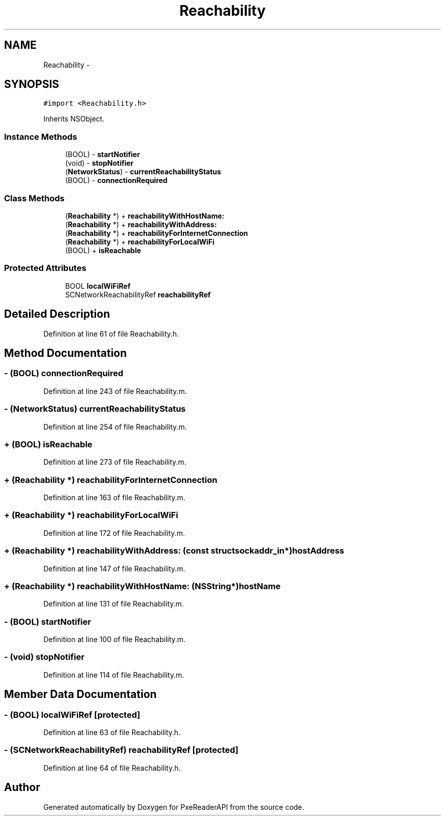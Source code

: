 .TH "Reachability" 3 "Mon Apr 28 2014" "PxeReaderAPI" \" -*- nroff -*-
.ad l
.nh
.SH NAME
Reachability \- 
.SH SYNOPSIS
.br
.PP
.PP
\fC#import <Reachability\&.h>\fP
.PP
Inherits NSObject\&.
.SS "Instance Methods"

.in +1c
.ti -1c
.RI "(BOOL) - \fBstartNotifier\fP"
.br
.ti -1c
.RI "(void) - \fBstopNotifier\fP"
.br
.ti -1c
.RI "(\fBNetworkStatus\fP) - \fBcurrentReachabilityStatus\fP"
.br
.ti -1c
.RI "(BOOL) - \fBconnectionRequired\fP"
.br
.in -1c
.SS "Class Methods"

.in +1c
.ti -1c
.RI "(\fBReachability\fP *) + \fBreachabilityWithHostName:\fP"
.br
.ti -1c
.RI "(\fBReachability\fP *) + \fBreachabilityWithAddress:\fP"
.br
.ti -1c
.RI "(\fBReachability\fP *) + \fBreachabilityForInternetConnection\fP"
.br
.ti -1c
.RI "(\fBReachability\fP *) + \fBreachabilityForLocalWiFi\fP"
.br
.ti -1c
.RI "(BOOL) + \fBisReachable\fP"
.br
.in -1c
.SS "Protected Attributes"

.in +1c
.ti -1c
.RI "BOOL \fBlocalWiFiRef\fP"
.br
.ti -1c
.RI "SCNetworkReachabilityRef \fBreachabilityRef\fP"
.br
.in -1c
.SH "Detailed Description"
.PP 
Definition at line 61 of file Reachability\&.h\&.
.SH "Method Documentation"
.PP 
.SS "- (BOOL) connectionRequired "

.PP
Definition at line 243 of file Reachability\&.m\&.
.SS "- (\fBNetworkStatus\fP) currentReachabilityStatus "

.PP
Definition at line 254 of file Reachability\&.m\&.
.SS "+ (BOOL) isReachable "

.PP
Definition at line 273 of file Reachability\&.m\&.
.SS "+ (\fBReachability\fP *) reachabilityForInternetConnection "

.PP
Definition at line 163 of file Reachability\&.m\&.
.SS "+ (\fBReachability\fP *) reachabilityForLocalWiFi "

.PP
Definition at line 172 of file Reachability\&.m\&.
.SS "+ (\fBReachability\fP *) reachabilityWithAddress: (const struct sockaddr_in*)hostAddress"

.PP
Definition at line 147 of file Reachability\&.m\&.
.SS "+ (\fBReachability\fP *) reachabilityWithHostName: (NSString*)hostName"

.PP
Definition at line 131 of file Reachability\&.m\&.
.SS "- (BOOL) startNotifier "

.PP
Definition at line 100 of file Reachability\&.m\&.
.SS "- (void) stopNotifier "

.PP
Definition at line 114 of file Reachability\&.m\&.
.SH "Member Data Documentation"
.PP 
.SS "- (BOOL) localWiFiRef\fC [protected]\fP"

.PP
Definition at line 63 of file Reachability\&.h\&.
.SS "- (SCNetworkReachabilityRef) reachabilityRef\fC [protected]\fP"

.PP
Definition at line 64 of file Reachability\&.h\&.

.SH "Author"
.PP 
Generated automatically by Doxygen for PxeReaderAPI from the source code\&.
